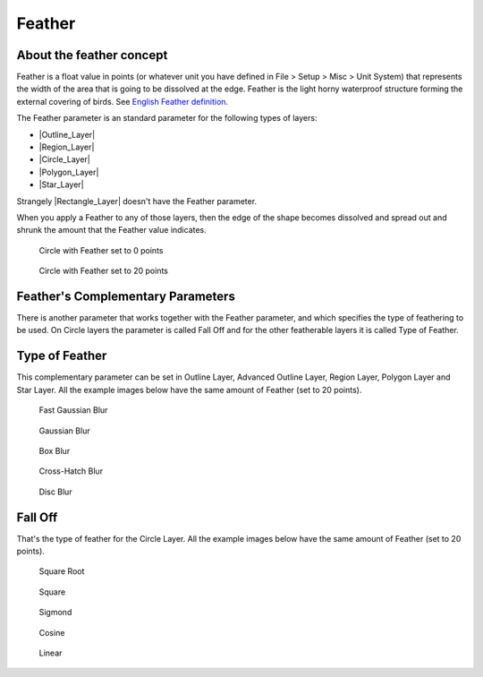 .. _parameters_feather:

########################
Feather
########################

.. _parameters_feather About the feather concept:

About the feather concept
--------------------------

Feather is a float value in points (or whatever unit you have defined in File > Setup > Misc > Unit System) that represents the width of the area that is going to be dissolved at the edge. Feather is the light horny waterproof structure forming the external covering of birds. See `English Feather definition <https://www.wordreference.com/definition/feather>`__.

The Feather parameter is an standard parameter for the following types of layers:

* |Outline_Layer|
* |Region_Layer|
* |Circle_Layer|
* |Polygon_Layer|
* |Star_Layer|
Strangely |Rectangle_Layer| doesn't have the Feather parameter.

When you apply a Feather to any of those layers, then the edge of the shape becomes dissolved and spread out and shrunk the amount that the Feather value indicates.

.. figure:: feather_dat/Circle_Feather_zero_0.63.06.png 
    :alt: Circle_Feather_zero_0.63.06.png

    Circle with Feather set to 0 points

.. figure:: feather_dat/Circle_Feather_20_0.63.06.png 
    :alt: Circle_Feather_20_0.63.06.png
    
    Circle with Feather set to 20 points

    

.. _parameters_feather Feather's Complementary Parameters:

Feather's Complementary Parameters
-----------------------------------

There is another parameter that works together with the Feather parameter, and which specifies the type of feathering to be used. On Circle layers the parameter is called Fall Off and for the other featherable layers it is called Type of Feather.

.. _parameters_feather Type of Feather:

Type of Feather
---------------
This complementary parameter can be set in Outline Layer, Advanced Outline Layer, Region Layer, Polygon Layer and Star Layer. All the example images below have the same amount of Feather (set to 20 points).

.. figure:: feather_dat/Star_Feather_Fast_Gaussian_Blur_0.63.06.png 
    :alt: Star_Feather_Fast_Gaussian_Blur_0.63.06.png

    Fast Gaussian Blur

.. figure:: feather_dat/Star_Feather_Gaussian_Blur_0.63.06.png 
    :alt: Star_Feather_Gaussian_Blur_0.63.06.png

    Gaussian Blur

.. figure:: feather_dat/Star_Feather_Box_Blur_0.63.06.png 
    :alt: Star_Feather_Box_Blur_0.63.06.png

    Box Blur 

.. figure:: feather_dat/Star_Feather_Cross-Hatch_Blur_0.63.06.png 
    :alt: Star_Feather_Cross-Hatch_Blur_0.63.06.png

    Cross-Hatch Blur

.. figure:: feather_dat/Star_Feather_Disc_Blur_0.63.06.png 
    :alt: Star_Feather_Disc_Blur_0.63.06.png

    Disc Blur


.. _parameters_feather Fall Off:

Fall Off
--------
That's the type of feather for the Circle Layer. All the example images below have the same amount of Feather (set to 20 points).

.. figure:: feather_dat/Circle_Feather_Square_root_20_0.63.06.png 
    :alt: Circle_Feather_Square_root_20_0.63.06.png

    Square Root

.. figure:: feather_dat/Circle_Feather_Square_0.63.06.png 
    :alt: Circle_Feather_Square_0.63.06.png

    Square

.. figure:: feather_dat/Circle_Feather_Sigmond_0.63.06.png 
    :alt: Circle_Feather_Sigmond_0.63.06.png

    Sigmond

.. figure:: feather_dat/Circle_Feather_Cosine_0.63.06.png 
    :alt: Circle_Feather_Cosine_0.63.06.png

    Cosine

.. figure:: feather_dat/Circle_Feather_Linear_0.63.06.png 
    :alt: Circle_Feather_Linear_0.63.06.png

    Linear

.. |Outline_Layer| replace:: :ref:`Outline Layer <layer_outline>`
.. |Region_Layer| replace:: :ref:`Region Layer <layer_region>`
.. |Circle_Layer| replace:: :ref:`Circle Layer <layer_circle>`
.. |Polygon_Layer| replace:: :ref:`Polygon Layer <layer_polygon>`
.. |Star_Layer| replace:: :ref:`Star Layer <layer_star>`
.. |Rectangle_Layer| replace:: :ref:`Rectangle Layer <layer_rectangle>`